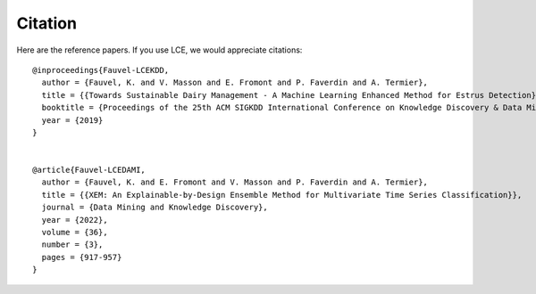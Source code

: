 #############
Citation
#############

Here are the reference papers. If you use LCE, we would appreciate citations::

	@inproceedings{Fauvel-LCEKDD,
	  author = {Fauvel, K. and V. Masson and E. Fromont and P. Faverdin and A. Termier},
	  title = {{Towards Sustainable Dairy Management - A Machine Learning Enhanced Method for Estrus Detection}},
	  booktitle = {Proceedings of the 25th ACM SIGKDD International Conference on Knowledge Discovery & Data Mining},
	  year = {2019}
	}
	
	
	@article{Fauvel-LCEDAMI,
	  author = {Fauvel, K. and E. Fromont and V. Masson and P. Faverdin and A. Termier},
	  title = {{XEM: An Explainable-by-Design Ensemble Method for Multivariate Time Series Classification}},
	  journal = {Data Mining and Knowledge Discovery},
	  year = {2022},
	  volume = {36},
	  number = {3},
	  pages = {917-957}
	}

